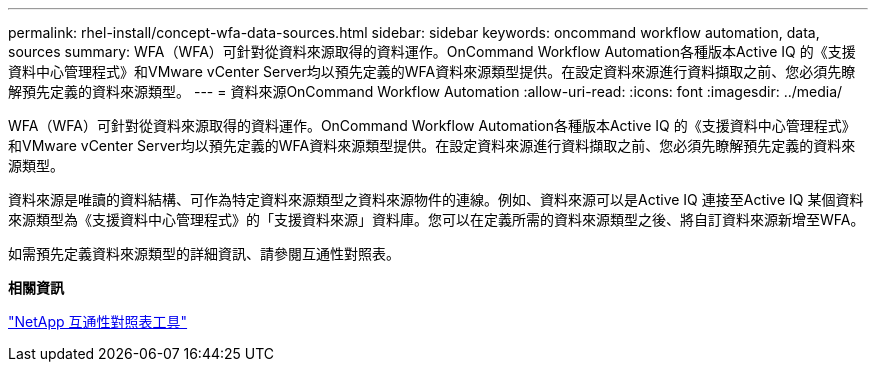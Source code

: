 ---
permalink: rhel-install/concept-wfa-data-sources.html 
sidebar: sidebar 
keywords: oncommand workflow automation, data, sources 
summary: WFA（WFA）可針對從資料來源取得的資料運作。OnCommand Workflow Automation各種版本Active IQ 的《支援資料中心管理程式》和VMware vCenter Server均以預先定義的WFA資料來源類型提供。在設定資料來源進行資料擷取之前、您必須先瞭解預先定義的資料來源類型。 
---
= 資料來源OnCommand Workflow Automation
:allow-uri-read: 
:icons: font
:imagesdir: ../media/


[role="lead"]
WFA（WFA）可針對從資料來源取得的資料運作。OnCommand Workflow Automation各種版本Active IQ 的《支援資料中心管理程式》和VMware vCenter Server均以預先定義的WFA資料來源類型提供。在設定資料來源進行資料擷取之前、您必須先瞭解預先定義的資料來源類型。

資料來源是唯讀的資料結構、可作為特定資料來源類型之資料來源物件的連線。例如、資料來源可以是Active IQ 連接至Active IQ 某個資料來源類型為《支援資料中心管理程式》的「支援資料來源」資料庫。您可以在定義所需的資料來源類型之後、將自訂資料來源新增至WFA。

如需預先定義資料來源類型的詳細資訊、請參閱互通性對照表。

*相關資訊*

http://mysupport.netapp.com/matrix["NetApp 互通性對照表工具"^]
